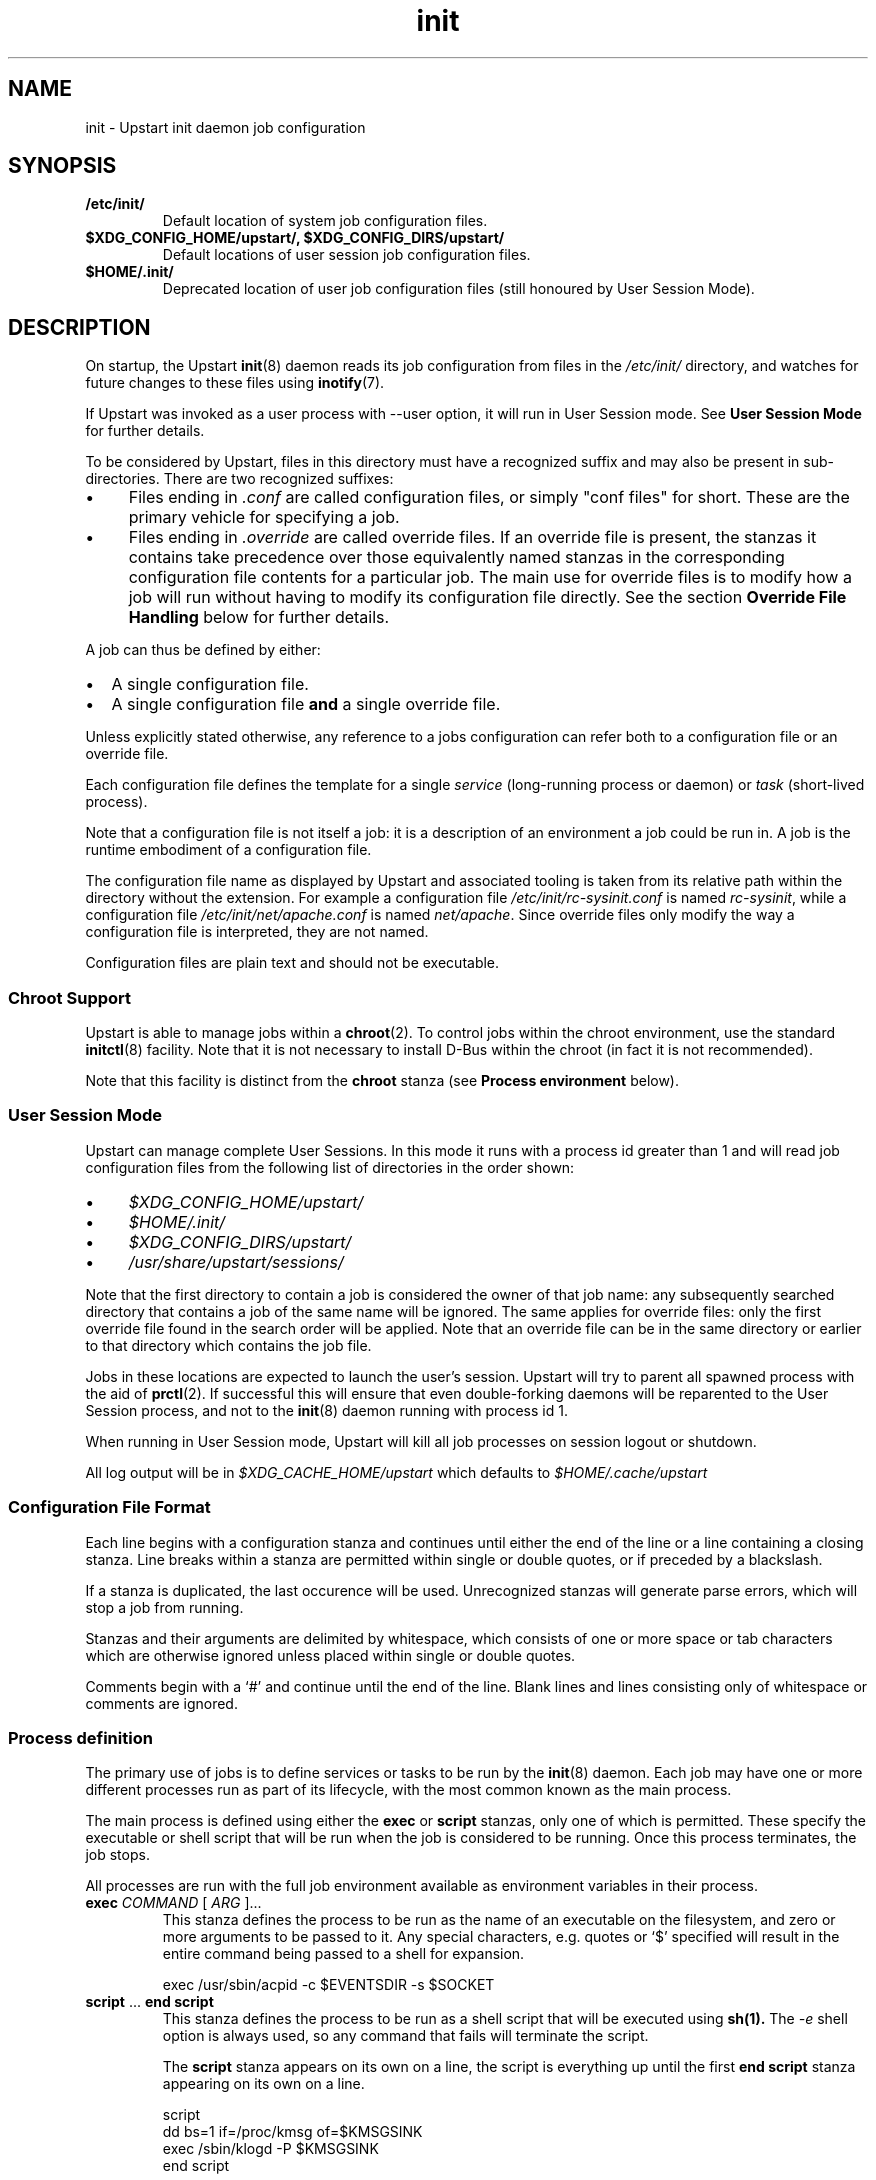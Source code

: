 .TH init 5 2013-01-25 "Upstart"
.\"
.SH NAME
init \- Upstart init daemon job configuration
.\"
.SH SYNOPSIS
.TP
.B /etc/init/
Default location of system job configuration files.
.\"
.TP
.B $XDG_CONFIG_HOME/upstart/, $XDG_CONFIG_DIRS/upstart/
Default locations of user session job configuration files.
.\"
.TP
.B $HOME/.init/
Deprecated location of user job configuration files (still
honoured by User Session Mode).
.\"
.SH DESCRIPTION
On startup, the Upstart
.BR init (8)
daemon reads its job configuration from files in the
.I /etc/init/
directory, and watches for future changes to these files using
.BR inotify (7).

If Upstart was invoked as a user process with \-\-user option, it will
run in User Session mode. See
.B User Session Mode
for further details.

To be considered by Upstart, files in this directory must have a
recognized suffix and may also be present in sub\-directories.  There are
two recognized suffixes:

.IP \(bu 4 
Files ending in
.I .conf
are called configuration files, or simply "conf files" for short.
These are the primary vehicle for specifying a job.
.IP \(bu 4 
Files ending in
.I .override
are called override files.  If an override file is present, the stanzas
it contains take precedence over those equivalently named stanzas in the
corresponding configuration file contents for a particular job.
The main use for override files is to modify how a job will run without
having to modify its configuration file directly.  See the section
\fBOverride File Handling\fP below for further details.
.P
A job can thus be defined by either:
.IP \[bu] 2
A single configuration file.
.IP \[bu]
A single configuration file \fBand\fP a single override file.
.P
Unless explicitly stated otherwise, any reference to a jobs
configuration can refer both to a configuration file or an override
file.

Each configuration file defines the template for a single \fIservice\fP
(long-running process or daemon) or \fItask\fP (short-lived process).

Note that a configuration file is not itself a job: it is a description
of an environment a job could be run in.  A job is the runtime embodiment
of a configuration file.

The configuration file name as displayed by Upstart and associated
tooling is taken from its relative path within the directory without the
extension.  For example a configuration file
.I /etc/init/rc-sysinit.conf
is named
.IR rc\-sysinit ,
while a configuration file
.I /etc/init/net/apache.conf
is named
.IR net/apache .
Since override files only modify the way a configuration file is
interpreted, they are not named.

Configuration files are plain text and should not be executable.
.\"
.SS Chroot Support

Upstart is able to manage jobs within a \fBchroot\fP(2). To control jobs
within the chroot environment, use the standard
.BR initctl (8)
facility. Note that it is not necessary to install D\-Bus within the
chroot (in fact it is not recommended).

Note that this facility is distinct from the \fBchroot\fR stanza (see
.B Process environment
below).

.\"
.SS User Session Mode

Upstart can manage complete User Sessions. In this mode it runs with a
process id greater than 1 and will read job configuration files from the
following list of directories in the order shown:

.IP \(bu 4
.I $XDG_CONFIG_HOME/upstart/
.IP \(bu 4
.I $HOME/.init/
.IP \(bu 4
.I $XDG_CONFIG_DIRS/upstart/
.IP \(bu 4
.I /usr/share/upstart/sessions/
.P

Note that the first directory to contain a job is considered the owner
of that job name: any subsequently searched directory that contains a
job of the same name will be ignored. The same applies for override
files: only the first override file found in the search order will be
applied. Note that an override file can be in the same directory or
earlier to that directory which contains the job file.

Jobs in these locations are expected to launch the user's session.
Upstart will try to parent all spawned process with the aid of
.BR prctl (2) "" .
If successful this will ensure that even double-forking daemons will be
reparented to the User Session process, and not to the
.BR init (8)
daemon running with process id 1.

When running in User Session mode, Upstart will kill all job processes
on session logout or shutdown.

All log output will be in
.I $XDG_CACHE_HOME/upstart
which defaults to
.I $HOME/.cache/upstart
.

.\"
.SS Configuration File Format
Each line begins with a configuration stanza and continues until either
the end of the line or a line containing a closing stanza.  Line breaks
within a stanza are permitted within single or double quotes, or if
preceded by a blackslash.

If a stanza is duplicated, the last occurence will be used. Unrecognized
stanzas will generate parse errors, which will stop a job from running.

Stanzas and their arguments are delimited by whitespace, which consists
of one or more space or tab characters which are otherwise ignored unless
placed within single or double quotes.

Comments begin with a `#' and continue until the end of the line.  Blank
lines and lines consisting only of whitespace or comments are ignored.
.\"
.SS Process definition
The primary use of jobs is to define services or tasks to be run by the
.BR init (8)
daemon.  Each job may have one or more different processes run as part
of its lifecycle, with the most common known as the main process.

The main process is defined using either the
.B exec
or
.B script
stanzas, only one of which is permitted.  These specify the executable
or shell script that will be run when the job is considered to be running.
Once this process terminates, the job stops.

All processes are run with the full job environment available as
environment variables in their process.

.TP
.B exec \fICOMMAND \fR[ \fIARG \fR]...
This stanza defines the process to be run as the name of an executable
on the filesystem, and zero or more arguments to be passed to it.  Any
special characters, e.g. quotes or `$' specified will result in the
entire command being passed to a shell for expansion.

.nf
exec /usr/sbin/acpid \-c $EVENTSDIR \-s $SOCKET
.fi
.\"
.TP
.B script \fR... \fBend script
This stanza defines the process to be run as a shell script that will
be executed using
.BR sh(1).
The
.I \-e
shell option is always used, so any command that fails will terminate
the script.

The
.B script
stanza appears on its own on a line, the script is everything up until
the first
.B end script
stanza appearing on its own on a line.

.nf
script
    dd bs=1 if=/proc/kmsg of=$KMSGSINK
    exec /sbin/klogd \-P $KMSGSINK
end script
.fi

.PP
There are an additional four processes that may be run as part of the job's
lifecycle.  These are specified as the process name, followed by an
.B exec
or
.B script
stanza.

.TP
.B pre\-start exec\fR|\fBscript\fR...
This process will be run after the job's
.BR starting (7)
event has finished, but before the main process is run.  It is typically
used to prepare the environment, such as making necessary directories,
and it may also call the
.BR stop (8)
command without arguments to cancel the start.
.\"
.TP
.B post\-start exec\fR|\fBscript\fR...
This process will be run before the job's
.BR started (7)
event is emitted, but after the main process has been spawned.  It is
typically used to send necessary commands to the main process, or to
delay the
.BR started (7)
event until the main process is ready to receive clients.
.\"
.TP
.B pre\-stop exec\fR|\fBscript\fR...
This process is run if the job is stopped by an event listed in its
.B stop on
stanza or by the
.BR stop (8)
command.  It will be run before the job's
.BR stopping (7)
event is emitted and before the main process is killed.  It is typically
used to send any necessary shutdown commands to the main process, and it
may also call the
.BR start (8)
command without arguments to cancel the stop.
.\"
.TP
.B post\-stop exec\fR|\fBscript\fR...
This process is run after the main process has been killed and before
the job's
.BR stopped (7)
event is emitted.  It is typically used to clean up the environment,
such as removing temporary directories.

.PP
All of these processes, including the main process, are optional.
Services without a main process will appear to be running until they are
stopped: this is commonly used to define states such as runlevels.  It
is permissible to have no main process, but to have
.B pre\-start
and
.B post\-stop
processes for the state.

.RS
.nf
pre\-start exec ifup \-a
post\-stop exec ifdown \-a
.fi
.RE
.\"
.SS Event definition
Jobs can be manually started and stopped at any time by a system administrator
using the
.BR start (8)
and
.BR stop (8)
tools, however it is far more useful for jobs to be started and stopped
automatically by the
.BR init (8)
daemon when necessary.

This is done by specifying which events should cause your job to be
started, and which cause your process to be stopped again.

The set of possible events is limitless, however there are a number of
standard events defined by the
.BR init (8)
daemon and
.BR telinit (8)
tools that you will want to use.

When first started, the
.BR init (8)
daemon will emit the
.BR startup (7)
event.  This will activate jobs that implement System V compatibility and
the
.BR runlevel (7)
event.  As jobs are started and stopped, the
.BR init (8)
daemon will emit the
.BR starting (7),
.BR started (7),
.BR stopping (7)
and
.BR stopped (7)
events on their behalf.

.TP
.B start on \fIEVENT \fR[[\fIKEY=\fR]\fIVALUE\fR]... [\fBand\fR|\fBor\fR...]
The
.B start on
stanza defines the set of events that will cause the job to be automatically
started.  Each
.I EVENT
is given by its name.  Multiple events are permitted using the
.B and
&
.B or
logical operators, and complex expressions may be performed with
parentheses (within which line breaks are permitted).

You may also match on the environment variables contained within the event
by specifying the
.I KEY
and expected
.IR VALUE .
If you know the order in which the variables are given to the event you may
omit the
.IR KEY .

.I VALUE
may contain wildcard matches and globs as permitted by
.BR fnmatch (3)
and may expand the value of any variable defined with the
.B env
stanza.

Negation is permitted by using
.I !=
between the
.I KEY
and
.IR VALUE .

If an event is emitted for which no jobs have registered interest
(via either
.B start on
or
.BR "stop on" "),"
the event is destroyed.

If a job specifies a single event in its start condition and that event
is emitted and matches any specifies event environment variables, the
overall condition becomes true, the job is started and -- assuming no
other job has registered an interest in it -- the event is destroyed.

However, if an event is emitted which matches
.I part
of a jobs start condition, the job is said to be blocking the event
(since the event is unable to change state until the job has started)
and will both cause the event to persist and the job start condition to
be marked as partially completed. Once all events in the start condition
have been emitted, the overall job start condition becomes true and the
job will be started. If no other jobs have registered interest in the
events in the start condition, they will then be destroyed.

Note that no job processes are started until the overall expression
evaluates to true.

Note that if a new job is created which specifies that it starts on one
or more events
.IR "that have already been destroyed" ","
that job will not start automatically until those events are emitted
again. Depending on the event, this may not happen until the next time
the system is booted.

Although complex expressions are supported, it should be possible
to specify the start condition for the majority of jobs with very
simple expressions (between one and four events as a very approximate
guide). A large number or complex combination of events is often
an indication that the condition should be refactored.

Examples of
.B start on
conditions:

.nf
start on started gdm or started kdm

start on stopped JOB=foo RESULT=failed PROCESS=pre-start

start on device\-added SUBSYSTEM=tty DEVPATH=ttyS*

start on net\-device\-added INTERFACE!=lo

start on (A and B C=D and E F=G)
.fi

.TP
.B stop on \fIEVENT \fR[[\fIKEY=\fR]\fIVALUE\fR]... [\fBand\fR|\fBor\fR...]
The
.\"
.B stop on
stanza defines the set of events that will cause the job to be automatically
stopped.  It has the same syntax as
\fBstart on\fP.

.I VALUE
may additionally expand the value of any variable that came from the
job's start environment (either the event or the command that started it).

Examples of
.B stop on
conditions:

.nf
stop on A

stop on starting B and stopped JOB=C

stop on stopping gdm or stopping kdm

stop on device\-removed DEVPATH=$DEVPATH
.fi

.TP
.B manual
This stanza will disregard any
.I previously seen
.B start on
definition.  By adding this stanza on any line below the
.B start on
definition, it provides the ability to stop a job from being
automatically started.  When specified, the only way to start such a job
is via \fBstart\fP (8).

.SS Job environment
Each job is run with an environment constructed from the
following categories:
.\"
.IP \(bu 4
A minimal set of standard system variables added by Upstart.
.sp 1
All jobs contain the
.B TERM
and
.B PATH
variables.
.\"
.IP \(bu 4
Variables set using the 
.BR initctl (8)
job environment commands (such as \fIset-env\fP).
.sp 1
These commands also allow unsetting of variables.
.\"
.IP \(bu 4
A set of special variables added by Upstart that relate to the job itself.
.sp 1
All jobs also contain the
.B UPSTART_JOB
and
.B UPSTART_INSTANCE
environment variables, containing the name of the job and instance.  These
are mostly used by the
.BR initctl (8)
utility to default to acting on the job the commands are called from.
.\"
.IP \(bu 4
Those variables introduced by the events or command that started the
job.
.sp 1
The special
.B UPSTART_EVENTS
environment variable contains the list of events that started the job,
it will not be present if the job was started manually.

The
.B pre\-stop
and
.B post\-stop
scripts are run with the environment of the events or commands that
stopped the job.  The
.B UPSTART_STOP_EVENTS
environment variable contains the list of events that stopped the job,
it will not be present if the job was stopped manually.
.\"
.IP \(bu 4
Variables set within the job itself using the
.B env
and
.B export
stanzas. These provide default values - if the command or event which causes the
job to start specifies alternative values, those are given priority over
the defaults.
.RS
.\"
.TP
.B env \fIKEY\fR[=\fIVALUE\fR]
Defines a default environment variable, the value of which may be overridden
by the event or command that starts the job.
If \'KEY=VALUE\' is specified, the variable KEY is given the value VALUE.
If only \'KEY\' is given, then the value is taken from the
.BR init (8)
daemon's own environment.
.\"
.TP
.B export \fIKEY\fR
Exports the value of an environment variable into the
.BR starting (7),
.BR started (7),
.BR stopping (7)
and
.BR stopped (7)
events for this job
.ft B
and to all resultant events
.ft
(not just those relating to the current job).
.RE

The first two categories above comprise the
.I job environment table
which is applied to all jobs. Note that changing the job environment
table will only affect newly-started jobs.
.\"
.SS Services, tasks and respawning
Jobs are
.I services
by default.  This means that the act of starting the job is considered
to be finished when the job is running, and that even exiting with a
zero exit status means the service will be respawned.

.TP
.B task
This stanza may be used to specify that the job is a
.I task
instead.  This means that the act of starting the job is not considered
to be finished until the job itself has been run and stopped again, but
that exiting with a zero exit status means the task has completed
successfully and will not be respawned.

.PP
The
.BR start (8)
command, and any
.BR starting (7)
or
.BR stopping (7)
events will block only until a service is running or until a task has
finished.

.TP
.B respawn
A service or task with this stanza will be automatically started if it
should stop abnormally.  All reasons for a service stopping, except
the
.BR stop (8)
command itself, are considered abnormal.  Tasks may exit with a zero
exit status to prevent being respawned.
.\"
.TP
.B respawn limit \fICOUNT INTERVAL
Respawning is subject to a limit, if the job is respawned more than
.I COUNT
times in
.I INTERVAL
seconds, it will be considered to be having deeper problems and will
be stopped. Default COUNT is 10. Default INTERVAL is 5 seconds.

This only applies to automatic respawns and not the
.BR restart (8)
command.
.\"
.TP
.B normal exit \fISTATUS\fR|\fISIGNAL\fR...
Additional exit statuses or even signals may be added, if the job
process terminates with any of these it will not be considered to have
failed and will not be respawned.

.nf
normal exit 0 1 TERM HUP
.fi
.\"
.SS Instances
By default, only one instance of any job is permitted to exist at one
time.  Attempting to start a job when it's already starting or running
results in an error. Note that a job is considered to be running if its
pre\-start process is running.

Multiple instances may be permitted by defining the names of those
instances.  If an instance with the same name is not already starting
or running, a new instance will be started instead of returning an
error.

.TP
.B instance \fINAME
This stanza defines the names of instances, on its own its not particularly
useful since it would just define the name of the single permitted instance,
however
.I NAME
expands any variable defined in the job's environment.

These will often be variables that you need to pass to the process anyway,
so are an excellent way to limit the instances.

.nf
instance $CONFFILE
exec /sbin/httpd \-c $CONFFILE
.fi

.nf
instance $TTY
exec /sbin/getty \-8 38300 $TTY
.fi

These jobs appear in the
.BR initctl (8)
output with the instance name in parentheses, and have the
.B INSTANCE
environment variable set in their events.
.\"
.SS Documentation
Upstart provides several stanzas useful for documentation and external
tools.

.TP
.B description \fIDESCRIPTION
This stanza may contain a description of the job.

.nf
description "This does neat stuff"
.fi
.\"
.TP
.B author \fIAUTHOR
This stanza may contain the author of the job, often used as a contact
for bug reports.

.nf
author "Scott James Remnant <scott@netsplit.com>"
.fi
.\"
.TP
.B version \fIVERSION
This stanza may contain version information about the job, such as revision
control or package version number.  It is not used or interpreted by
.BR init (8)
in any way.

.nf
version "$Id$"
.fi
.\"
.TP
.B emits \fIEVENT\fR...
All processes on the system are free to emit their own events by using the
.BR initctl (8)
tool, or by communicating directly with the
.BR init (8)
daemon.

This stanza allows a job to document in its job configuration what events
it emits itself, and may be useful for graphing possible transitions.

The
.BR initctl "(8) " check\-config
command attempts to use this stanza to resolve events.

.I EVENT
can be either a literal string or a string including shell
wildcard meta-characters (asterisk (\(aq*\(aq), question mark
(\(aq?\(aq), and square brackets (\(aq[\(aq and \(aq]\(aq)).
Meta-characters are useful to allow
.BR initctl "(8) " check\-config
to resolve a class of events, such as those emitted by
.BR upstart-udev-bridge (8) "" .

.\"
.TP
.B usage \fIUSAGE
This stanza may contain the text used by
.BR initctl "(8) " usage
command. This text may be also shown when commands
.BR start (8),
.BR stop (8)
or
.BR status (8)
fail.

.nf
usage "tty DEV=ttyX - where X is console id"
.fi
.\"
.SS Process environment
Many common adjustments to the process environment, such as resource
limits, may be configured directly in the job rather than having to handle
them yourself.

.TP
.B console \fBnone\fR|\fBlog\fR|\fBoutput\fR|\fBowner\fR
.\"
.RS
.B none
.RS
If \fBnone\fR is specified, the jobs standard input, standard output
and standard error file descriptors are connected to
.IR /dev/null "."
Any output generated by a job will be discarded.
This used to be the default prior to the introduction of \fBlog\fR in
Upstart 1.4.
.RE
.RE
.sp 1
.\"
.RS
.B log
.RS
.B
If \fBlog\fR is specified, standard input is connected
to
.IR /dev/null ","
and standard output and standard error are connected to a pseudo-tty
which logs all job output.

Output is logged to file
.IR /var/log/upstart/<job-log-file>
or
.IR $XDG_CACHE_HOME/upstart/<job-log-file>
for system and user session jobs respectively.

If a job has specified \fBinstance\fR,
.I <job-log-file>
will equate to
.I <job>-<instance>.log
where \(aq<instance>\(aq is replaced by the specific instance value and
\(aq<job>\(aq is replaced with the job name (job configuration file
name, without the extension).  If \fBinstance\fR is not specified,
.I <job-log-file>
will be
.I <job>.log
where \(aq<job>\(aq is replaced with the job name.

Jobs started from within a chroot will have their output logged to such
a path within the chroot.

If log files already exist, they are appended to.

All slash (\(aq/\(aq) characters in
.I <job-log-file>
are replaced with underscore (\(aq_\(aq) characters. For example,
any output from the \(aqwibble\(aq instance of the \(aqfoo/bar\(aq job
would be encoded in file \(aqfoo_bar-wibble.log\(aq in the log file
directory. This gives the log file directory a flat structure.

If the directory for system jobs does not exist, job output for each job
will be cached until the job finishes. Thus, the boot process
.B must
ensure that the directory is available as soon as possible since any job
that finishes before a writeable disk is available will not be able to
take advantage of this facility.

If it is not possible to write to any log file due to lack of disk
space, the job will be considered to have specified a
.B console
value of
.BR none
and all subsequent job output will be discarded.

If the logger detects that the file it is about to write to was deleted,
it will re-open the file first.

Care should be taken if the log directory is a mount point since any job
that starts before that mount is available and which produces output will
then attempt to write logs to the mount point, not to the mounted
directory. This may give the impression that log data has not been
recorded. A strategy to handle this situation is to ensure the mount
point directory is not writeable such that logs will only be written
when the mount has succeeded (assuming the mount itself is writeable and
has sufficient space).

Note that since
.B log
utilizes pseudo-ttys, your kernel must support these. If it does not,
the console value will be modified automatically to
.BR none "."
Further, note that it may be necessary to increase the number of
available pty devices; see
.BR pty (7)
for details.

Under Linux, full Unix 98 pty support requires that the
.I devpts
filesystem be mounted.

If pty setup fails for any reason, an error message will be displayed
and the job's console value will be reset to
.BR none "."
.RE
.RE
.sp 1
.\"
.RS
.B output
.RS
If \fBoutput\fR is specified, the standard input, standard output and
standard error file descriptors are connected to
.IR /dev/console "."
.RE
.RE
.sp 1
.\"
.RS
.B owner
.RS
The \fBowner\fR value is special: it not only connects the job to the
system console but sets the job to be the owner of the system console,
which means it will receive certain signals from the kernel when special
key combinations such as Control\-C are pressed.
.RE
.RE
.\"
.TP
.B umask \fIUMASK
A common configuration is to set the file mode creation mask for the
process.
.I UMASK
should be an octal value for the mask, see
.BR umask (2)
for more details.
.\"
.TP
.B nice \fINICE
Another common configuration is to adjust the process's nice value,
see
.BR nice (1)
for more details.
.\"
.TP
.B oom score \fIADJUSTMENT\fR|\fBnever
Normally the OOM killer regards all processes equally, this stanza
advises the kernel to treat this job differently.

.I ADJUSTMENT
may be an integer value from
.I -999
(very unlikely to be killed by the OOM killer) up to
.I 1000
(very likely to be killed by the OOM killer).  It may also be the special
value
.B never
to have the job ignored by the OOM killer entirely.
.\"
.TP
.B chroot \fIDIR
Runs the job's processes in a
.BR chroot(8)
environment underneath
.I DIR

Note that
.I DIR
must have all the necessary system libraries for the process to be run,
often including
.I /bin/sh
.\"
.TP
.B chdir \fIDIR
Runs the job's processes with a working directory of
.I DIR
instead of the root of the filesystem.
.\"
.TP
.B limit \fILIMIT SOFT\fR|\fBunlimited \fIHARD\fR|\fBunlimited
Sets initial system resource limits for the job's processes.
.I LIMIT
may be one of
.IR core ,
.IR cpu ,
.IR data ,
.IR fsize ,
.IR memlock ,
.IR msgqueue ,
.IR nice ,
.IR nofile ,
.IR nproc ,
.IR rss ,
.IR rtprio ,
.I sigpending
or
.IR stack .

Limits are specified as both a
.I SOFT
value and a
.I HARD
value, both of which are integers.  The special value
.B unlimited
may be specified for either.
.\"
.TP
.B setuid \fIUSERNAME
Changes to the user
.I USERNAME
before running any job process.

The job process will run with the primary group of user
.I USERNAME
unless the
.B setgid
stanza is also specified in which case that group will be used instead.

For system jobs
.BR initgroups (3)
will be called to set up supplementary group access.

Failure to determine and/or set user and group details will result in
the overall job failing to start.

If this stanza is unspecified, all job processes will run with user ID 0
(root) in the case of system jobs, and as the user in the case of user
jobs.

Note that system jobs using the
.B setuid
stanza are still system jobs, and can not be controlled by an
unprivileged user, even if the
.B setuid
stanza specifies that user.
.\"
.TP
.B setgid \fIGROUPNAME
Changes to the group
.I GROUPNAME
before running any job process.

For system jobs
.BR initgroups (3)
will be called to set up supplementary group access.

If this stanza is unspecified, the primary group of the user specified
in the
.B setuid
block is used for all job processes. If both this and the
.B setuid
stanza are unspecified, all job processes will run with their group ID set
to 0 (root) in the case of system jobs, and as the primary group of the
user in the case of User Session jobs.
.\"
.SS Override File Handling
Override files allow a jobs environment to be changed without modifying
the jobs configuration file. Rules governing override files:

.IP \[bu] 2
If a job is embodied with only a configuration file, the contents of
this file define the job.
.IP \[bu]
If an override files exists where there is no existing cofiguration
file, the override file is ignored.
.IP \[bu]
If both a configuration file \fBand\fP an override file exist for a job
and both files are syntactically correct:
.RS
.IP \[bu] 2
stanzas in the override file will take precedence over stanzas present
in the corresponding configuration file.
.IP \[bu]
stanzas in the override file which are not present in the corresponding
configuration file will be honoured when the job runs.
.RE
.IP \[bu]
If both a configuration file and an override file exist for a job and
subsequently the override file is deleted, the configuration file is
automatically reloaded with the effect that any changes introduced by
the override file are undone and the configuration file alone now defines
the job.
.IP \[bu]
If both a configuration file and an override file exist for a job and
subsequently the configuration file is deleted, a new instance of the
job can no longer be started (since without a corresponding
configuration file an override file is ignored).
.IP \[bu]
If both a configuration file and an override file exist for a job and
any of the contents of the override file are invalid, the override file
is ignored and only the contents of the configuration file are
considered.
.P

.\"
.SS AppArmor support
Upstart provides several stanzas for loading and switching to different
AppArmor profiles. If AppArmor isn't enabled in the currently running
kernel, the stanzas will be silently ignored.

.TP
.B apparmor load \fIPROFILE
This stanza specifies an AppArmor profile to load into the Linux kernel at
job start. The AppArmor profile will confine a main process automatically
using path attachment, or manually by using the \fBapparmor switch\fP
stanza.
.I PROFILE
must be an absolute path to a profile and a failure will occur if the file
doesn't exist.

.nf
apparmor load /etc/apparmor.d/usr.sbin.cupsd
.fi
.\"
.TP
.B apparmor switch \fINAME
This stanza specifies the name of an AppArmor profile name to switch to
before running the main process.
.I NAME
must be the name of a profile already loaded into the running Linux kernel,
and will result in a failure if not available.

.nf
apparmor switch /usr/sbin/cupsd
.fi
.\"
.SS Miscellaneous
.TP
.B kill signal \fISIGNAL
Specifies the stopping signal, 
.I SIGTERM
by default, a job's main process will receive when stopping the
running job.

.nf
kill signal INT
.fi
.\"
.TP
.B reload signal \fISIGNAL
Specifies the reload signal,
.I SIGHUP
by default, a job's main process will receive when reloading the
running job.

.nf
reload signal USR1
.fi
.\"
.TP
.B kill timeout \fIINTERVAL
Specifies the interval between sending the job's main process the
"stopping" (see above) and
.I SIGKILL
signals when stopping the running job. Default is 5 seconds.
.\"
.TP
.B expect stop
Specifies that the job's main process will raise the
.I SIGSTOP
signal to indicate that it is ready.
.BR init (8)
will wait for this signal before running the job's post\-start script,
or considering the job to be running.

.BR init (8)
will send the process the
.I SIGCONT
signal to allow it to continue.
.\"
.TP
.B expect daemon
Specifies that the job's main process is a daemon, and will fork twice
after being run.
.BR init (8)
will follow this daemonisation, and will wait for this to occur before
running the job's post\-start script or considering the job to be running.

Without this stanza
.BR init (8)
is unable to supervise daemon processes and will believe them to have
stopped as soon as they daemonise on startup.
.\"
.TP
.B expect fork
Specifies that the job's main process will fork once after being run.
.BR init (8)
will follow this fork, and will wait for this to occur before
running the job's post\-start script or considering the job to be running.

Without this stanza
.BR init (8)
is unable to supervise forking processes and will believe them to have
stopped as soon as they fork on startup.
.\"
.SH RESTRICTIONS
The use of symbolic links in job configuration file directories is not
supported since it can lead to unpredictable behaviour resulting from
broken or inaccessible links (such as would be caused by a link crossing
a filesystem boundary to a filesystem that has not yet been mounted).
.\"
.SH BUGS
The 
.B and
and 
.B or
operators allowed with
.B start on
and
.B stop on
do not work intuitively: operands to the right of either operator are
only evaluated once and state information is then discarded. This can
lead to jobs with complex \fBstart on\fP or \fPstop on\fP conditions
not behaving as expected \fIwhen restarted\fP. For example, if a job
encodes the following condition:
.sp 1
.RS
.nf
start on A and (B or C)
.fi
.RE
.P
When \(aqA\(aq and \(aqB\(aq become true, the condition is satisfied so
the job will be run. However, if the job ends and subsequently \(aqA\(aq
and \(aqC\(aq become true, the job will \fInot\fP be re\-run even though
the condtion is satisfied.  Avoid using complex conditions with jobs
which need to be restarted.
.\"
.SH FILES
.
.TP
.I /etc/init/*.conf
System job configuration files.
.
.TP
.I /etc/init/*.override
System job override files.
.
.TP
.I $HOME/.init/*.conf
User job configuration files
.BR (deprecated) .
.
.TP
.I $HOME/.init/*.override
User job override files.
.BR (deprecated) .
.
.TP
.I $XDG_CONFIG_HOME/upstart/*.conf
User session job configuration files. See
.B User Session Mode
for other locations.
.
.TP
.I $XDG_CONFIG_HOME/upstart/*.override
User session job override files. See
.B User Session Mode
for other locations.
.
.TP
.I /var/log/upstart/*.log
Default location of system job output logs.
.
.TP
.I $XDG_CACHE_HOME/upstart/*.log
Default location of user session job output logs.
.TP
.I $XDG_RUNTIME_DIR/upstart/sessions/*.session
Location of session files created when running in User Session mode.
.RE
.\"
.SH AUTHOR
Manual page written by Scott James Remnant
.RB < scott@netsplit.com >
and James Hunt
.RB < james.hunt@canonical.com > .
.\"
.SH REPORTING BUGS
Report bugs at
.RB < https://launchpad.net/upstart/+bugs >
.\"
.SH COPYRIGHT
Copyright \(co 2009-2013 Canonical Ltd.
.br
This is free software; see the source for copying conditions.  There is NO
warranty; not even for MERCHANTABILITY or FITNESS FOR A PARTICULAR PURPOSE.

.\"
.SH SEE ALSO

.BR apparmor (7),
.BR init (8),
.BR initctl (8),
.BR prctl (2),
.BR pty (7),
.BR sh (1).
